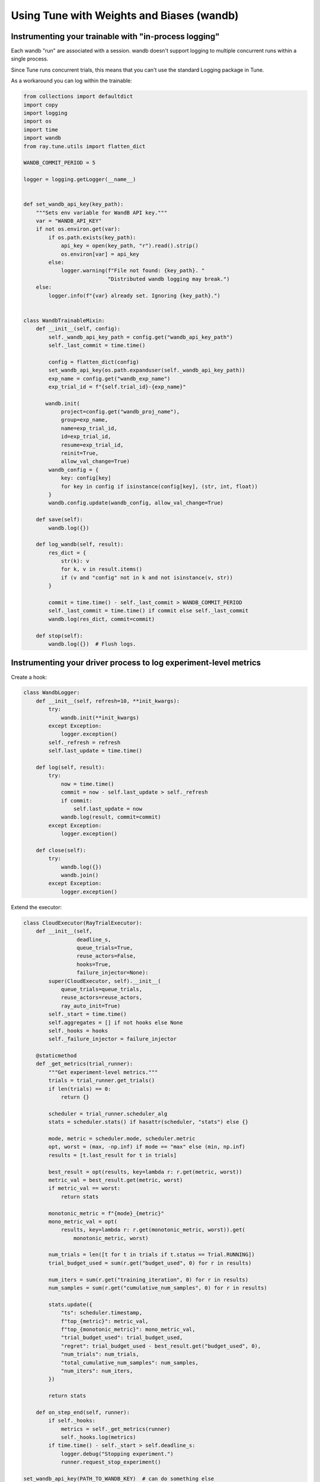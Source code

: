 .. _tune-wandb-integration:

Using Tune with Weights and Biases (wandb)
==========================================


Instrumenting your trainable with "in-process logging"
------------------------------------------------------


Each wandb "run" are associated with a session. wandb doesn't support logging to multiple concurrent runs within a single process.

Since Tune runs concurrent trials, this means that you can't use the standard Logging package in Tune.

As a workaround you can log within the trainable:

.. code-block:: python

    from collections import defaultdict
    import copy
    import logging
    import os
    import time
    import wandb
    from ray.tune.utils import flatten_dict

    WANDB_COMMIT_PERIOD = 5

    logger = logging.getLogger(__name__)


    def set_wandb_api_key(key_path):
        """Sets env variable for WandB API key."""
        var = "WANDB_API_KEY"
        if not os.environ.get(var):
            if os.path.exists(key_path):
                api_key = open(key_path, "r").read().strip()
                os.environ[var] = api_key
            else:
                logger.warning(f"File not found: {key_path}. "
                               "Distributed wandb logging may break.")
        else:
            logger.info(f"{var} already set. Ignoring {key_path}.")


    class WandbTrainableMixin:
        def __init__(self, config):
            self._wandb_api_key_path = config.get("wandb_api_key_path")
            self._last_commit = time.time()

            config = flatten_dict(config)
            set_wandb_api_key(os.path.expanduser(self._wandb_api_key_path))
            exp_name = config.get("wandb_exp_name")
            exp_trial_id = f"{self.trial_id}-{exp_name}"

           wandb.init(
                project=config.get("wandb_proj_name"),
                group=exp_name,
                name=exp_trial_id,
                id=exp_trial_id,
                resume=exp_trial_id,
                reinit=True,
                allow_val_change=True)
            wandb_config = {
                key: config[key]
                for key in config if isinstance(config[key], (str, int, float))
            }
            wandb.config.update(wandb_config, allow_val_change=True)

        def save(self):
            wandb.log({})

        def log_wandb(self, result):
            res_dict = {
                str(k): v
                for k, v in result.items()
                if (v and "config" not in k and not isinstance(v, str))
            }

            commit = time.time() - self._last_commit > WANDB_COMMIT_PERIOD
            self._last_commit = time.time() if commit else self._last_commit
            wandb.log(res_dict, commit=commit)

        def stop(self):
            wandb.log({})  # Flush logs.


Instrumenting your driver process to log experiment-level metrics
-----------------------------------------------------------------

Create a hook:

.. code-block:: python

    class WandbLogger:
        def __init__(self, refresh=10, **init_kwargs):
            try:
                wandb.init(**init_kwargs)
            except Exception:
                logger.exception()
            self._refresh = refresh
            self.last_update = time.time()

        def log(self, result):
            try:
                now = time.time()
                commit = now - self.last_update > self._refresh
                if commit:
                    self.last_update = now
                wandb.log(result, commit=commit)
            except Exception:
                logger.exception()

        def close(self):
            try:
                wandb.log({})
                wandb.join()
            except Exception:
                logger.exception()

Extend the executor:

.. code-block:: python

    class CloudExecutor(RayTrialExecutor):
        def __init__(self,
                     deadline_s,
                     queue_trials=True,
                     reuse_actors=False,
                     hooks=True,
                     failure_injector=None):
            super(CloudExecutor, self).__init__(
                queue_trials=queue_trials,
                reuse_actors=reuse_actors,
                ray_auto_init=True)
            self._start = time.time()
            self.aggregates = [] if not hooks else None
            self._hooks = hooks
            self._failure_injector = failure_injector

        @staticmethod
        def _get_metrics(trial_runner):
            """Get experiment-level metrics."""
            trials = trial_runner.get_trials()
            if len(trials) == 0:
                return {}

            scheduler = trial_runner.scheduler_alg
            stats = scheduler.stats() if hasattr(scheduler, "stats") else {}

            mode, metric = scheduler.mode, scheduler.metric
            opt, worst = (max, -np.inf) if mode == "max" else (min, np.inf)
            results = [t.last_result for t in trials]

            best_result = opt(results, key=lambda r: r.get(metric, worst))
            metric_val = best_result.get(metric, worst)
            if metric_val == worst:
                return stats

            monotonic_metric = f"{mode}_{metric}"
            mono_metric_val = opt(
                results, key=lambda r: r.get(monotonic_metric, worst)).get(
                    monotonic_metric, worst)

            num_trials = len([t for t in trials if t.status == Trial.RUNNING])
            trial_budget_used = sum(r.get("budget_used", 0) for r in results)

            num_iters = sum(r.get("training_iteration", 0) for r in results)
            num_samples = sum(r.get("cumulative_num_samples", 0) for r in results)

            stats.update({
                "ts": scheduler.timestamp,
                f"top_{metric}": metric_val,
                f"top_{monotonic_metric}": mono_metric_val,
                "trial_budget_used": trial_budget_used,
                "regret": trial_budget_used - best_result.get("budget_used", 0),
                "num_trials": num_trials,
                "total_cumulative_num_samples": num_samples,
                "num_iters": num_iters,
            })

            return stats

        def on_step_end(self, runner):
            if self._hooks:
                metrics = self._get_metrics(runner)
                self._hooks.log(metrics)
            if time.time() - self._start > self.deadline_s:
                logger.debug("Stopping experiment.")
                runner.request_stop_experiment()

    set_wandb_api_key(PATH_TO_WANDB_KEY)  # can do something else
    driver_id = "driver__{}".format(exp_name)
    wandblog = WandbLogger(
        project=proj_name,
        group=exp_name,
        name=driver_id,
        id=driver_id,
        config=vars(args))

    tune.run(executor=WandbExecutor())



Authentication (for cluster mode)
---------------------------------

If you need to distribute your key across the cluster:

.. code-block:: yaml

    file_mounts: {
        # necessary for distributed wandb logging.
        ~/.wandb/api_key: ~/.wandb/api_key,
    }